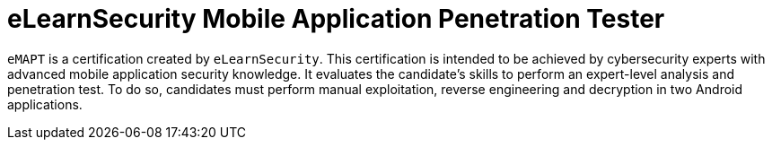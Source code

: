 :page-slug: about-us/certifications/emapt/
:page-description: Our team of ethical hackers and pentesters counts with high certifications related to cybersecurity information.
:page-keywords: Fluid Attacks, Ethical Hackers, Team, Certifications, Cybersecurity, Pentesters, Whitehat Hackers
:page-certificationlogo: logo-emapt
:page-alt: Logo emapt
:page-certification: yes

= eLearnSecurity Mobile Application Penetration Tester

`eMAPT` is a certification created by `eLearnSecurity`.
This certification is intended to be achieved by
cybersecurity experts with advanced mobile application
security knowledge.
It evaluates the candidate’s skills
to perform an expert-level analysis and penetration test.
To do so, candidates must perform manual exploitation,
reverse engineering
and decryption in two Android applications.
